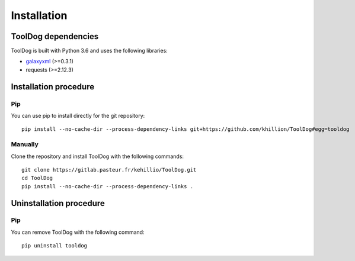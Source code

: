 .. ToolDog - Tool description generator

.. _install:

************
Installation
************

.. _dependencies:

ToolDog dependencies
====================

ToolDog is built with Python 3.6 and uses the following libraries:

- galaxyxml_ (>=0.3.1)
- requests (>=2.12.3)

.. _galaxyxml: https://github.com/erasche/galaxyxml

.. _installation:

Installation procedure
======================

Pip
---

You can use pip to install directly for the git repository::

    pip install --no-cache-dir --process-dependency-links git+https://github.com/khillion/ToolDog#egg=tooldog

Manually
--------

Clone the repository and install ToolDog with the following commands::

    git clone https://gitlab.pasteur.fr/kehillio/ToolDog.git
    cd ToolDog
    pip install --no-cache-dir --process-dependency-links .

.. _uninstallation:

Uninstallation procedure
=========================

Pip
---

You can remove ToolDog with the following command::

    pip uninstall tooldog

